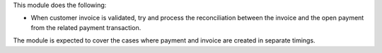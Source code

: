This module does the following:

- When customer invoice is validated, try and process the reconciliation between the
  invoice and the open payment from the related payment transaction.

The module is expected to cover the cases where payment and invoice are created in
separate timings.
